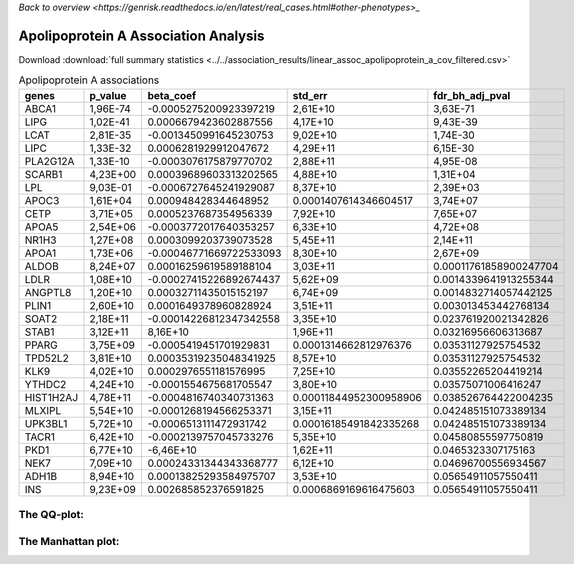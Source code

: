 .. _apolipoprotein-a:

`Back to overview <https://genrisk.readthedocs.io/en/latest/real_cases.html#other-phenotypes>_`

Apolipoprotein A Association Analysis
==============================================
Download :download:`full summary statistics <../../association_results/linear_assoc_apolipoprotein_a_cov_filtered.csv>`

.. csv-table:: Apolipoprotein A associations
   :delim: ;
   :header-rows: 1

    genes;p_value;beta_coef;std_err;fdr_bh_adj_pval
    ABCA1;1,96E-74;-0.0005275200923397219;2,61E+10;3,63E-71
    LIPG;1,02E-41;0.0006679423602887556;4,17E+10;9,43E-39
    LCAT;2,81E-35;-0.0013450991645230753;9,02E+10;1,74E-30
    LIPC;1,33E-32;0.0006281929912047672;4,29E+11;6,15E-30
    PLA2G12A;1,33E-10;-0.0003076175879770702;2,88E+11;4,95E-08
    SCARB1;4,23E+00;0.00039689603313202565;4,88E+10;1,31E+04
    LPL;9,03E-01;-0.0006727645241929087;8,37E+10;2,39E+03
    APOC3;1,61E+04;0.000948428344648952;0.0001407614346604517;3,74E+07
    CETP;3,71E+05;0.0005237687354956339;7,92E+10;7,65E+07
    APOA5;2,54E+06;-0.0003772017640353257;6,33E+10;4,72E+08
    NR1H3;1,27E+08;0.0003099203739073528;5,45E+11;2,14E+11
    APOA1;1,73E+06;-0.00046771669722533093;8,30E+10;2,67E+09
    ALDOB;8,24E+07;0.00016259619589188104;3,03E+11;0.00011761858900247704
    LDLR;1,08E+10;-0.00027415226892674437;5,62E+09;0.0014339641913255344
    ANGPTL8;1,20E+10;0.00032711435015152197;6,74E+09;0.0014832714057442125
    PLIN1;2,60E+10;0.0001649378960828924;3,51E+11;0.003013453442768134
    SOAT2;2,18E+11;-0.00014226812347342558;3,35E+10;0.023761920021342826
    STAB1;3,12E+11;8,16E+10;1,96E+11;0.03216956606313687
    PPARG;3,75E+09;-0.0005419451701929831;0.0001314662812976376;0.03531127925754532
    TPD52L2;3,81E+10;0.00035319235048341925;8,57E+10;0.03531127925754532
    KLK9;4,02E+10;0.0002976551181576995;7,25E+10;0.03552265204419214
    YTHDC2;4,24E+10;-0.0001554675681705547;3,80E+10;0.03575071006416247
    HIST1H2AJ;4,78E+11;-0.0004816740340731363;0.00011844952300958906;0.038526764422004235
    MLXIPL;5,54E+10;-0.0001268194566253371;3,15E+11;0.042485151073389134
    UPK3BL1;5,72E+10;-0.0006513111472931742;0.00016185491842335268;0.042485151073389134
    TACR1;6,42E+10;-0.0002139757045733276;5,35E+10;0.04580855597750819
    PKD1;6,77E+10;-6,46E+10;1,62E+11;0.0465323307175163
    NEK7;7,09E+10;0.00024331344343368777;6,12E+10;0.04696700556934567
    ADH1B;8,94E+10;0.00013825293584975707;3,53E+10;0.05654911057550411
    INS;9,23E+09;0.002685852376591825;0.0006869169616475603;0.05654911057550411

The QQ-plot:
------------
.. image:: ../../association_results/linear_assoc_apolipoprotein_a_cov_filtered_qqplot.png
    :width: 400
    :align: center

The Manhattan plot:
--------------------
.. image:: ../../association_results/linear_assoc_apolipoprotein_a_cov_filtered_manhattan.png
    :width: 400
    :align: center
